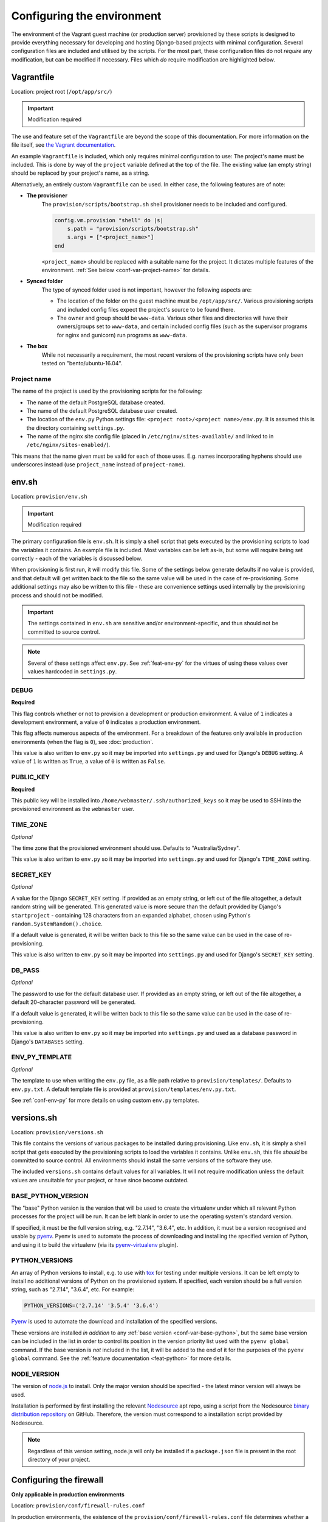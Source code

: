 ===========================
Configuring the environment
===========================

The environment of the Vagrant guest machine (or production server) provisioned by these scripts is designed to provide everything necessary for developing and hosting Django-based projects with minimal configuration. Several configuration files are included and utilised by the scripts. For the most part, these configuration files do not *require* any modification, but can be modified if necessary. Files which *do* require modification are highlighted below.


.. _conf-vagrantfile:

Vagrantfile
===========

Location: project root (``/opt/app/src/``)

.. important:: Modification required

The use and feature set of the ``Vagrantfile`` are beyond the scope of this documentation. For more information on the file itself, see `the Vagrant documentation <https://docs.vagrantup.com/v2/vagrantfile/>`_.

An example ``Vagrantfile`` is included, which only requires minimal configuration to use: The project's name must be included. This is done by way of the ``project`` variable defined at the top of the file. The existing value (an empty string) should be replaced by your project's name, as a string.

Alternatively, an entirely custom ``Vagrantfile`` can be used. In either case, the following features are of note:

* **The provisioner**
    The ``provision/scripts/bootstrap.sh`` shell provisioner needs to be included and configured.

    .. code-block:: ruby

        config.vm.provision "shell" do |s|
            s.path = "provision/scripts/bootstrap.sh"
            s.args = ["<project_name>"]
        end

    ``<project_name>`` should be replaced with a suitable name for the project. It dictates multiple features of the environment. :ref:`See below <conf-var-project-name>` for details.
* **Synced folder**
    The type of synced folder used is not important, however the following aspects are:

    * The location of the folder on the guest machine must be ``/opt/app/src/``. Various provisioning scripts and included config files expect the project's source to be found there.
    * The owner and group should be ``www-data``. Various other files and directories will have their owners/groups set to ``www-data``, and certain included config files (such as the supervisor programs for nginx and gunicorn) run programs as ``www-data``.
* **The box**
    While not necessarily a requirement, the most recent versions of the provisioning scripts have only been tested on "bento/ubuntu-16.04".

.. _conf-var-project-name:

Project name
------------

The name of the project is used by the provisioning scripts for the following:

* The name of the default PostgreSQL database created.
* The name of the default PostgreSQL database user created.
* The location of the ``env.py`` Python settings file: ``<project root>/<project name>/env.py``. It is assumed this is the directory containing ``settings.py``.
* The name of the nginx site config file (placed in ``/etc/nginx/sites-available/`` and linked to in ``/etc/nginx/sites-enabled/``).

This means that the name given must be valid for each of those uses. E.g. names incorporating hyphens should use underscores instead (use ``project_name`` instead of ``project-name``).


.. _conf-env-sh:

env.sh
======

Location: ``provision/env.sh``

.. important:: Modification required

The primary configuration file is ``env.sh``. It is simply a shell script that gets executed by the provisioning scripts to load the variables it contains. An example file is included. Most variables can be left as-is, but some will require being set correctly - each of the variables is discussed below.

When provisioning is first run, it will modify this file. Some of the settings below generate defaults if no value is provided, and that default will get written back to the file so the same value will be used in the case of re-provisioning. Some additional settings may also be written to this file - these are convenience settings used internally by the provisioning process and should not be modified.

.. important::

    The settings contained in ``env.sh`` are sensitive and/or environment-specific, and thus should not be committed to source control.

.. note::

    Several of these settings affect ``env.py``. See :ref:`feat-env-py` for the virtues of using these values over values hardcoded in ``settings.py``.

.. _conf-var-debug:

DEBUG
-----

**Required**

This flag controls whether or not to provision a development or production environment. A value of ``1`` indicates a development environment, a value of ``0`` indicates a production environment.

This flag affects numerous aspects of the environment. For a breakdown of the features only available in production environments (when the flag is ``0``), see :doc:`production`.

This value is also written to ``env.py`` so it may be imported into ``settings.py`` and used for Django's ``DEBUG`` setting. A value of ``1`` is written as ``True``, a value of ``0`` is written as ``False``.

.. _conf-var-public-key:

PUBLIC_KEY
----------

**Required**

This public key will be installed into ``/home/webmaster/.ssh/authorized_keys`` so it may be used to SSH into the provisioned environment as the ``webmaster`` user.

.. _conf-var-time-zone:

TIME_ZONE
---------

*Optional*

The time zone that the provisioned environment should use. Defaults to "Australia/Sydney".

This value is also written to ``env.py`` so it may be imported into ``settings.py`` and used for Django's ``TIME_ZONE`` setting.

.. _conf-var-secret-key:

SECRET_KEY
----------

*Optional*

A value for the Django ``SECRET_KEY`` setting. If provided as an empty string, or left out of the file altogether, a default random string will be generated. This generated value is more secure than the default provided by Django's ``startproject`` - containing 128 characters from an expanded alphabet, chosen using Python's ``random.SystemRandom().choice``.

If a default value is generated, it will be written back to this file so the same value can be used in the case of re-provisioning.

This value is also written to ``env.py`` so it may be imported into ``settings.py`` and used for Django's ``SECRET_KEY`` setting.

.. _conf-var-db-pass:

DB_PASS
-------

*Optional*

The password to use for the default database user. If provided as an empty string, or left out of the file altogether, a default 20-character password will be generated.

If a default value is generated, it will be written back to this file so the same value can be used in the case of re-provisioning.

This value is also written to ``env.py`` so it may be imported into ``settings.py`` and used as a database password in Django's ``DATABASES`` setting.

.. _conf-var-env-py-template:

ENV_PY_TEMPLATE
---------------

*Optional*

The template to use when writing the ``env.py`` file, as a file path relative to ``provision/templates/``. Defaults to ``env.py.txt``. A default template file is provided at ``provision/templates/env.py.txt``.

See :ref:`conf-env-py` for more details on using custom ``env.py`` templates.


.. _conf-versions-sh:

versions.sh
===========

Location: ``provision/versions.sh``

This file contains the versions of various packages to be installed during provisioning. Like ``env.sh``, it is simply a shell script that gets executed by the provisioning scripts to load the variables it contains. Unlike ``env.sh``, this file *should* be committed to source control. All environments should install the same versions of the software they use.

The included ``versions.sh`` contains default values for all variables. It will not require modification unless the default values are unsuitable for your project, or have since become outdated.

.. _conf-var-base-python:

BASE_PYTHON_VERSION
-------------------

The "base" Python version is the version that will be used to create the virtualenv under which all relevant Python processes for the project will be run. It can be left blank in order to use the operating system's standard version.

If specified, it must be the full version string, e.g. "2.7.14", "3.6.4", etc. In addition, it must be a version recognised and usable by `pyenv <https://github.com/pyenv/pyenv>`_. Pyenv is used to automate the process of downloading and installing the specified version of Python, and using it to build the virtualenv (via its `pyenv-virtualenv <https://github.com/pyenv/pyenv-virtualenv>`_ plugin).

.. _conf-var-python-versions:

PYTHON_VERSIONS
---------------

An array of Python versions to install, e.g. to use with `tox <https://tox.readthedocs.io/en/latest/>`_ for testing under multiple versions. It can be left empty to install no additional versions of Python on the provisioned system. If specified, each version should be a full version string, such as "2.7.14", "3.6.4", etc. For example:

.. code-block:: none

    PYTHON_VERSIONS=('2.7.14' '3.5.4' '3.6.4')

`Pyenv <https://github.com/pyenv/pyenv>`_ is used to automate the download and installation of the specified versions.

These versions are installed *in addition* to any :ref:`base version <conf-var-base-python>`, but the same base version can be included in the list in order to control its position in the version priority list used with the ``pyenv global`` command. If the base version is *not* included in the list, it will be added to the end of it for the purposes of the ``pyenv global`` command. See the :ref:`feature documentation <feat-python>` for more details.

.. _conf-var-node-version:

NODE_VERSION
------------

The version of `node.js <https://nodejs.org/en/>`_ to install. Only the major version should be specified - the latest minor version will always be used.

Installation is performed by first installing the relevant `Nodesource <https://nodesource.com/>`_ apt repo, using a script from the Nodesource `binary distribution repository <https://github.com/nodesource/distributions/tree/master/deb>`_ on GitHub. Therefore, the version must correspond to a installation script provided by Nodesource.

.. note::

    Regardless of this version setting, node.js will only be installed if a ``package.json`` file is present in the root directory of your project.


.. _conf-firewall:

Configuring the firewall
========================

**Only applicable in production environments**

Location: ``provision/conf/firewall-rules.conf``

In production environments, the existence of the ``provision/conf/firewall-rules.conf`` file determines whether a firewall will be configured. A default file is provided, so be sure to remove it if no firewall is desired. The default file also defines a default set of useful firewall rules, namely:

* Allowing incoming traffic on port 22, for SSH connections
* Allowing incoming traffic on ports 80 and 442, for web traffic

Any modifications to these rules or additions to them should be done in the ``firewall-rules.conf`` file. Each line in the file simply needs to be a valid argument sequence for the ``ufw`` command. Refer to `the manual <http://manpages.ubuntu.com/manpages/xenial/en/man8/ufw.8.html>`_ for details on the ``ufw`` command syntax.

Making changes to this file and re-provisioning via ``vagrant provision`` will enact the changes.


.. _conf-nginx:

Configuring nginx
=================

**Only applicable in production environments**

nginx.conf
----------

Location: ``provision/conf/nginx/nginx.conf``

In production environments, this file is copied to ``/opt/app/conf/nginx/nginx.conf`` as part of the provisioning process. The provided nginx supervisor program references that location when providing a config file to the ``nginx`` command.

A default file is provided which requires no configuration out of the box.

The only aspect of the default configuration to note is that it passes access and error logs through to be written and rotated by supervisor.

Making changes to this file and re-provisioning via ``vagrant provision`` will enact the changes. Alternatively, on-the-fly changes can be made to the copied file, simply restarting nginx via ``supervisorctl restart nginx`` to make them effective.

.. note::

    On-the-fly changes to the copied file will not survive re-provisioning. Any changes made to this file should be duplicated in ``provision/conf/nginx/nginx.conf``.

.. _conf-nginx-site:

Site config
-----------

Location: ``provision/conf/nginx/site``

.. important:: Modification required

In production environments, this file is copied to ``/etc/nginx/sites-available/<project_name>``, and symlinked into ``sites-enabled``, as part of the provisioning process.

A default file is provided, but it does require minimal configuration: setting the ``server_name`` directive.

The default configuration contains a single server context for port 80, with three location contexts:

* ``/static/``: Directly serving static content out of ``/opt/app/static/``.
* ``/media/``: Directly serving media content out of ``/opt/app/media/``.
* ``/``: Proxying to gunicorn via a unix socket.

Making changes to this file and re-provisioning via ``vagrant provision`` will enact the changes. Alternatively, on-the-fly changes can be made to the copied file, simply restarting nginx via ``supervisorctl restart nginx`` to make them effective.

.. note::

    On-the-fly changes to the copied file will not survive re-provisioning. Any changes made to this file should be duplicated in ``provision/conf/nginx/site``.


.. _conf-gunicorn:

Configuring gunicorn
====================

**Only applicable in production environments**

Location: ``provision/conf/gunicorn/conf.py``

In production environments, this file is copied to ``/opt/app/conf/gunicorn/conf.py`` as part of the provisioning process. The provided gunicorn supervisor program references that location when providing a config file to the ``gunicorn`` command.

A default file is provided which requires no configuration out of the box.

The default configuration binds to nginx via a unix socket and passes error logs through to be written and rotated by supervisor.

Making changes to this file and re-provisioning via ``vagrant provision`` will enact the changes. Alternatively, on-the-fly changes can be made to the copied file, simply restarting gunicorn via ``supervisorctl restart gunicorn`` to make them effective.

.. note::

    On-the-fly changes to the copied file will not survive re-provisioning. Any changes made to this file should be duplicated in ``provision/conf/gunicorn/conf.py``.


.. _conf-supervisor:

Configuring supervisor
======================

supervisord.conf
----------------

Location: ``provision/conf/supervisor/supervisor.conf``

This file is copied directly into ``/etc/supervisor/supervisord.conf`` as part of the provisioning process.

A default file is provided which requires no configuration out of the box.

The only aspect of the default configuration to note is that it makes the supervisor socket file writable by the ``supervisor`` group. The ``supervisor`` group itself is added during provisioning, and the ``webmaster`` user is added to it, enabling the ``webmaster`` user to interact with ``supervisorctl`` without needing ``sudo``.

Making changes to this file and re-provisioning via ``vagrant provision`` will enact the changes. Alternatively, on-the-fly changes can be made to the copied file, simply restarting supervisor via ``service supervisor restart`` to make them effective.

.. _conf-supervisor-programs:

Supervisor programs
-------------------

Location: ``provision/conf/supervisor/programs/``

The entire contents of the relevant ``programs/`` directory is copied into ``/etc/supervisor/conf.d/`` as part of the provisioning process.

Default programs are provided for running nginx and gunicorn in production environments:

* Nginx: ``provision/conf/supervisor/programs/nginx.conf``
* Gunicorn: ``provision/conf/supervisor/programs/gunicorn.conf``

Making changes or additions to program files and re-provisioning via ``vagrant provision`` will enact the changes.


.. _conf-user-config:

Configuring the user's shell environment
========================================

Location: ``provision/conf/user/``

Any files found in the ``provision/conf/user/`` directory will be copied directly into the ``webmaster`` user's home directory. This facility can be used to provide config files that affect the logged in user's shell environment. E.g. ``.gitconfig`` for the configuration of :ref:`git <feat-git>`, or additional shortcut scripts under the ``bin`` subdirectory.

.. note::

    Files will not be copied if they already exist in the user's home directory. This means local changes to these files will not be overwritten, and also that changes to the files in ``provision/conf/user/`` will not be applied when re-provisioning unless the home directory file is removed.

.. note::

    Any files present in the ``provision/conf/user/bin/`` directory will be marked as executable when they are copied, and will be available on the system path.


.. _conf-env-py:

Customising env.py
==================

Location: ``provision/templates/env.py.txt``

If a specific project has additional sensitive or environment-specific settings that are better not committed to source control, it is possible to modify the way ``env.py`` is written such that it can contain those settings, or at least placeholders for them.

The ``env.py`` file is written by taking a template and replacing placeholders with settings from ``env.sh``. The default template lives in ``provision/templates/env.py.txt``.

This template can be extended or replaced to produce a custom ``env.py`` file. ``env.py`` is just a Python file, so any custom template needs to generate valid Python code. Other than that, there is no limitation on what can be included in the ``env.py`` file, though it is recommended it remain a simple key/value store, with as little logic as possible.

.. note::

    The ``env.py`` file will not be overwritten once it is created, so if the template is modified, the existing file will need to be removed prior to re-provisioning if a new file is to be generated.

Placeholders
------------

The default template contains placeholders for the following settings: ``DEBUG``, ``SECRET_KEY``, ``TIME_ZONE``, ``PROJECT_NAME`` and ``DB_PASSWORD``.

These placeholders share the name of the setting, prefixed with a dollar sign. E.g. the placeholder for the ``DEBUG`` setting is ``$DEBUG``.

When the ``env.py`` file is written, any occurrence of these placeholders within the template will be replaced with that setting's actual value.

A custom ``env.py`` template can use as many additional placeholders for these settings as necessary.

On its own, just customising the template cannot inject *additional* settings. But it can define the structure, and all the keys, that are necessary - such that viewing the ``env.py`` file shows all the values that need to be provided.

The following shows the default ``env.py`` template compared to an example that modifies the structure and adds an additional entry for an API key that isn't known at the time of provisioning, but needs to be added afterward.

.. code-block:: none

    # Default template
    environ = {
        'DEBUG': $DEBUG,
        'SECRET_KEY': r'$SECRET_KEY',
        'TIME_ZONE': '$TIME_ZONE',
        'DB_USER': '$PROJECT_NAME',
        'DB_PASSWORD': r'$DB_PASSWORD'
    }

    # Example custom template
    environ = {
        'DEBUG': $DEBUG,
        'SECRET_KEY': r'$SECRET_KEY',
        'TIME_ZONE': '$TIME_ZONE',
        'DATABASE': {
            'NAME': '$PROJECT_NAME',
            'USER': '$PROJECT_NAME',
            'PASSWORD': r'$DB_PASSWORD'
        },
        'API_KEY': r'<replace_this>'
    }

Injecting additional settings
-----------------------------

If a project has other settings that are generated as part of the provisioning process, such as a random password or key, it is convenient to also be able to inject it into the ``env.py`` file. Customising the template allows defining a key, but injecting the generated value itself cannot be done through the custom template alone.

That's where :doc:`project-specific provisioning <project-provisioning>` comes in.

The custom template simply needs to provide a placeholder that can be identified for replacement. As per the main settings, a unique name prefixed with a dollar sign works well. E.g. ``$MY_CUSTOM_VALUE``. Then, in ``project.sh``, add the following:

.. code-block:: bash

    sed -i -r -e "s|\\\$MY_CUSTOM_VALUE|$MY_CUSTOM_VALUE|g" "/opt/app/src/project_name/env.py"

The following shows a custom template that includes extra entries for credentials generated for `RabbitMQ <https://www.rabbitmq.com/>`_, installed and configured as per the project-specific provisioning :ref:`example <project-example>`.

.. code-block:: none

    # Example custom template
    environ = {
        'DEBUG': $DEBUG,
        'SECRET_KEY': r'$SECRET_KEY',
        'TIME_ZONE': '$TIME_ZONE',
        'DB_USER': '$PROJECT_NAME',
        'DB_PASSWORD': r'$DB_PASSWORD',
        'RABBIT_USER': '$PROJECT_NAME',
        'RABBIT_PASSWORD': r'$RABBIT_PASSWORD'
    }
